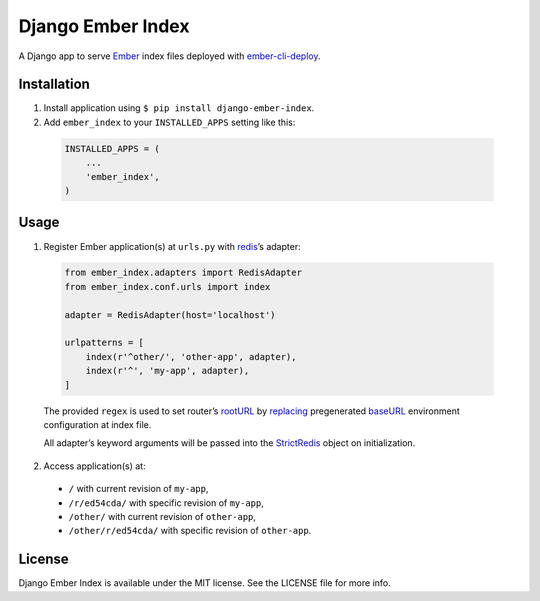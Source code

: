 Django Ember Index
==================

|Build Status| |Code Climate| |Coverage Status| |Requirements Status|

A Django app to serve `Ember`_ index files deployed with
`ember-cli-deploy`_.

Installation
------------

1. Install application using ``$ pip install django-ember-index``.

2. Add ``ember_index`` to your ``INSTALLED_APPS`` setting like this:

  .. code-block:: python

    INSTALLED_APPS = (
        ...
        'ember_index',
    )

Usage
-----

1. Register Ember application(s) at ``urls.py`` with `redis`_\ ’s
   adapter:

  .. code-block:: python

    from ember_index.adapters import RedisAdapter
    from ember_index.conf.urls import index

    adapter = RedisAdapter(host='localhost')

    urlpatterns = [
        index(r'^other/', 'other-app', adapter),
        index(r'^', 'my-app', adapter),
    ]

  The provided ``regex`` is used to set router’s `rootURL`_ by `replacing`_ pregenerated `baseURL`_ environment configuration at index file.

  All adapter’s keyword arguments will be passed into the `StrictRedis`_ object on initialization.

2. Access application(s) at:

  -  ``/`` with current revision of ``my-app``,
  -  ``/r/ed54cda/`` with specific revision of ``my-app``,
  -  ``/other/`` with current revision of ``other-app``,
  -  ``/other/r/ed54cda/`` with specific revision of ``other-app``.

License
-------

Django Ember Index is available under the MIT license. See the LICENSE
file for more info.

.. _Ember: http://emberjs.com
.. _ember-cli-deploy: https://github.com/ember-cli/ember-cli-deploy
.. _redis: http://redis.io
.. _rootURL: http://emberjs.com/api/classes/Ember.Router.html#property_rootURL
.. _replacing: https://github.com/bobisjan/django-ember-index/blob/master/ember_index/utils.py#L1
.. _baseURL: https://github.com/ember-cli/ember-cli/blob/18d377b264859548f41aba6c3ea2015b90978068/blueprints/app/files/config/environment.js#L7
.. _StrictRedis: https://redis-py.readthedocs.org/en/latest/#redis.StrictRedis

.. |Build Status| image:: https://travis-ci.org/bobisjan/django-ember-index.svg?branch=master
   :target: https://travis-ci.org/bobisjan/django-ember-index
.. |Code Climate| image:: https://codeclimate.com/github/bobisjan/django-ember-index/badges/gpa.svg
   :target: https://codeclimate.com/github/bobisjan/django-ember-index
.. |Coverage Status| image:: https://coveralls.io/repos/bobisjan/django-ember-index/badge.svg?branch=master
   :target: https://coveralls.io/r/bobisjan/django-ember-index
.. |Requirements Status| image:: https://requires.io/github/bobisjan/django-ember-index/requirements.svg?branch=master
   :target: https://requires.io/github/bobisjan/django-ember-index/requirements/?branch=master
